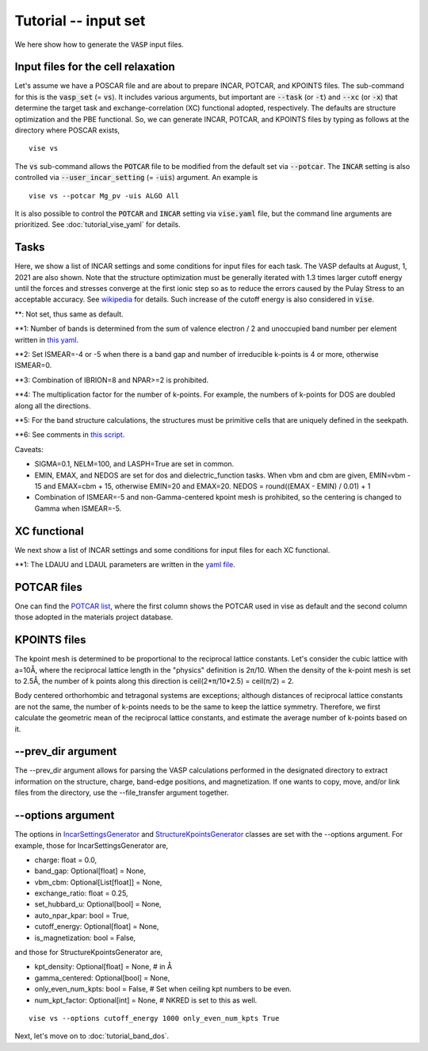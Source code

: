 Tutorial -- input set
---------------------

We here show how to generate the :code:`VASP` input files.

===================================
Input files for the cell relaxation
===================================
Let's assume we have a POSCAR file and are about to prepare INCAR, POTCAR, and KPOINTS files.
The sub-command for this is the :code:`vasp_set` (= :code:`vs`).
It includes various arguments, but important are
:code:`--task` (or :code:`-t`) and :code:`--xc` (or :code:`-x`)
that determine the target task and exchange-correlation (XC) functional adopted,
respectively.
The defaults are structure optimization and the PBE functional.
So, we can generate INCAR, POTCAR, and KPOINTS files by typing as follows at the directory where POSCAR exists,

::

    vise vs


The :code:`vs` sub-command allows the :code:`POTCAR` file to be modified
from the default set via :code:`--potcar`.
The :code:`INCAR` setting is also controlled via :code:`--user_incar_setting` (= :code:`-uis`) argument.
An example is

::

    vise vs --potcar Mg_pv -uis ALGO All

It is also possible to control the :code:`POTCAR` and :code:`INCAR` setting
via :code:`vise.yaml` file, but the command line arguments are prioritized.
See :doc:`tutorial_vise_yaml` for details.


=====
Tasks
=====
Here, we show a list of INCAR settings and some conditions for input files for each task. The VASP defaults at August, 1, 2021 are also shown.
Note that the structure optimization must be generally iterated
with 1.3 times larger cutoff energy until the forces and stresses converge
at the first ionic step so as to reduce the errors caused
by the Pulay Stress to an acceptable accuracy.
See `wikipedia <https://en.wikipedia.org/wiki/Pulay_stress>`_ for details.
Such increase of the cutoff energy is also considered in :code:`vise`.

.. csv-table:: Tasks
   :file: task.csv
   :header-rows: 1

**: Not set, thus same as default.

**1: Number of bands is determined from the sum of valence electron / 2 and unoccupied band number per element written in `this yaml <https://github.com/kumagai-group/vise/blob/master/vise/input_set/datasets/unoccupied_bands.yaml>`_.

**2: Set ISMEAR=-4 or -5 when there is a band gap and number of irreducible k-points is 4 or more, otherwise ISMEAR=0.

**3: Combination of IBRION=8 and NPAR>=2 is prohibited.

**4: The multiplication factor for the number of k-points. For example, the numbers of k-points for DOS are doubled along all the directions.

**5: For the band structure calculations, the structures must be primitive cells that are uniquely defined in the seekpath.

**6: See comments in `this script <https://github.com/kumagai-group/vise/blob/master/vise/input_set/kpoints_mode.py>`_.

Caveats:

- SIGMA=0.1, NELM=100, and LASPH=True are set in common.

- EMIN, EMAX, and NEDOS are set for dos and dielectric_function tasks.
  When vbm and cbm are given, EMIN=vbm - 15 and EMAX=cbm + 15, otherwise EMIN=20 and EMAX=20.
  NEDOS = round((EMAX - EMIN) / 0.01) + 1

- Combination of ISMEAR=-5 and non-Gamma-centered kpoint mesh is prohibited, so the centering
  is changed to Gamma when ISMEAR=-5.

=============
XC functional
=============
We next show a list of INCAR settings and some conditions for input files for each XC functional.

.. csv-table:: XC functional
   :file: xc.csv
   :header-rows: 1

**1: The LDAUU and LDAUL parameters are written in the `yaml file <https://github.com/kumagai-group/vise/blob/master/vise/input_set/datasets/u_parameter_set.yaml>`_.

=============
POTCAR files
=============
One can find the `POTCAR list <https://github.com/kumagai-group/vise/blob/master/vise/input_set/datasets/potcar_set.yaml>`_, where the first column shows the POTCAR used in vise as default and the second column those adopted in the materials project database.

=============
KPOINTS files
=============
The kpoint mesh is determined to be proportional to the reciprocal lattice constants.
Let's consider the cubic lattice with a=10Å,
where the reciprocal lattice length in the "physics" definition is 2π/10.
When the density of the k-point mesh is set to 2.5Å,
the number of k points along this direction is ceil(2*π/10*2.5) = ceil(π/2) = 2.

Body centered orthorhombic and tetragonal systems are exceptions;
although distances of reciprocal lattice constants are not the same,
the number of k-points needs to be the same to keep the lattice symmetry.
Therefore, we first calculate the geometric mean of the reciprocal lattice constants,
and estimate the average number of k-points based on it.

===================
--prev_dir argument
===================
The --prev_dir argument allows for parsing the VASP calculations performed in the designated directory
to extract information on the structure, charge, band-edge positions, and magnetization.
If one wants to copy, move, and/or link files from the directory, use the --file_transfer argument together.

==================
--options argument
==================
The options in `IncarSettingsGenerator <https://github.com/kumagai-group/vise/blob/master/vise/input_set/incar_settings_generator.py>`_
and `StructureKpointsGenerator <https://github.com/kumagai-group/vise/blob/master/vise/input_set/structure_kpoints_generator.py>`_
classes are set with the --options argument.
For example, those for IncarSettingsGenerator are,

* charge: float = 0.0,
* band_gap: Optional[float] = None,
* vbm_cbm: Optional[List[float]] = None,
* exchange_ratio: float = 0.25,
* set_hubbard_u: Optional[bool] = None,
* auto_npar_kpar: bool = True,
* cutoff_energy: Optional[float] = None,
* is_magnetization: bool = False,

and those for StructureKpointsGenerator are,

* kpt_density: Optional[float] = None,  # in Å
* gamma_centered: Optional[bool] = None,
* only_even_num_kpts: bool = False,  # Set when ceiling kpt numbers to be even.
* num_kpt_factor: Optional[int] = None,  # NKRED is set to this as well.

::

    vise vs --options cutoff_energy 1000 only_even_num_kpts True

Next, let's move on to :doc:`tutorial_band_dos`.



